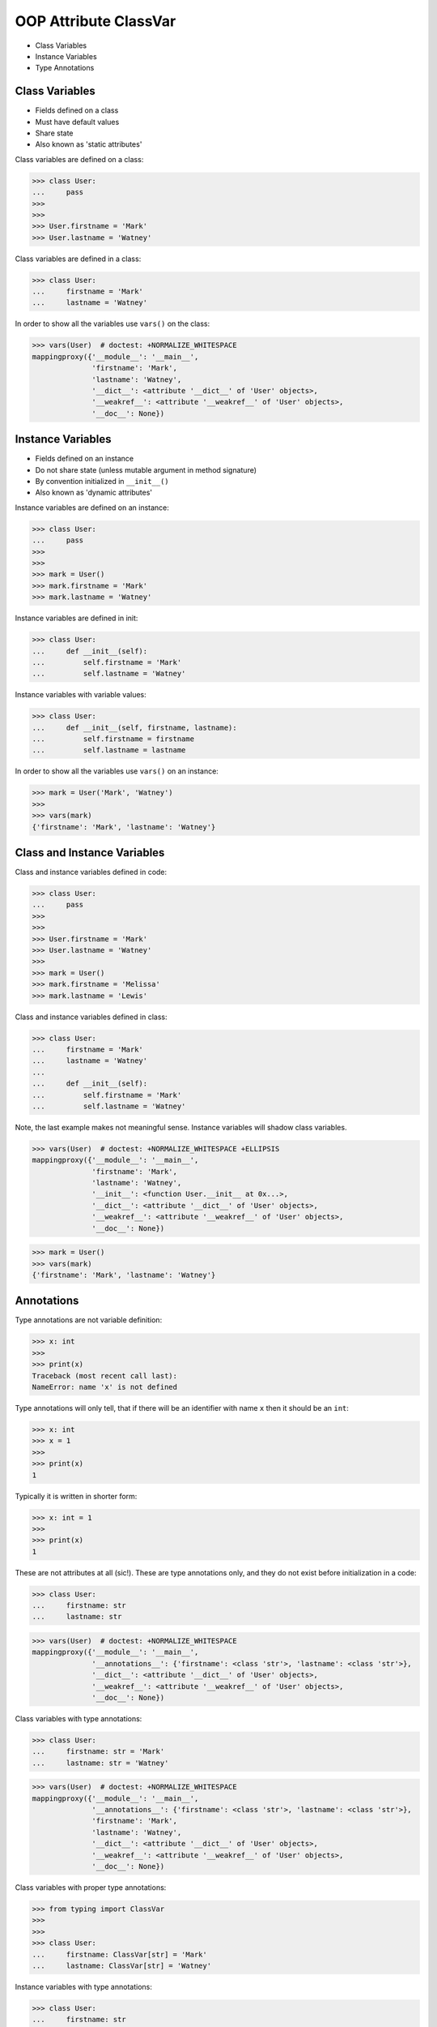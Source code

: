 OOP Attribute ClassVar
======================
* Class Variables
* Instance Variables
* Type Annotations


Class Variables
---------------
* Fields defined on a class
* Must have default values
* Share state
* Also known as 'static attributes'

Class variables are defined on a class:

>>> class User:
...     pass
>>>
>>>
>>> User.firstname = 'Mark'
>>> User.lastname = 'Watney'

Class variables are defined in a class:

>>> class User:
...     firstname = 'Mark'
...     lastname = 'Watney'

In order to show all the variables use ``vars()`` on the class:

>>> vars(User)  # doctest: +NORMALIZE_WHITESPACE
mappingproxy({'__module__': '__main__',
              'firstname': 'Mark',
              'lastname': 'Watney',
              '__dict__': <attribute '__dict__' of 'User' objects>,
              '__weakref__': <attribute '__weakref__' of 'User' objects>,
              '__doc__': None})


Instance Variables
------------------
* Fields defined on an instance
* Do not share state (unless mutable argument in method signature)
* By convention initialized in ``__init__()``
* Also known as 'dynamic attributes'

Instance variables are defined on an instance:

>>> class User:
...     pass
>>>
>>>
>>> mark = User()
>>> mark.firstname = 'Mark'
>>> mark.lastname = 'Watney'

Instance variables are defined in init:

>>> class User:
...     def __init__(self):
...         self.firstname = 'Mark'
...         self.lastname = 'Watney'

Instance variables with variable values:

>>> class User:
...     def __init__(self, firstname, lastname):
...         self.firstname = firstname
...         self.lastname = lastname

In order to show all the variables use ``vars()`` on an instance:

>>> mark = User('Mark', 'Watney')
>>>
>>> vars(mark)
{'firstname': 'Mark', 'lastname': 'Watney'}


Class and Instance Variables
----------------------------
Class and instance variables defined in code:

>>> class User:
...     pass
>>>
>>>
>>> User.firstname = 'Mark'
>>> User.lastname = 'Watney'
>>>
>>> mark = User()
>>> mark.firstname = 'Melissa'
>>> mark.lastname = 'Lewis'

Class and instance variables defined in class:

>>> class User:
...     firstname = 'Mark'
...     lastname = 'Watney'
...
...     def __init__(self):
...         self.firstname = 'Mark'
...         self.lastname = 'Watney'

Note, the last example makes not meaningful sense. Instance variables
will shadow class variables.

>>> vars(User)  # doctest: +NORMALIZE_WHITESPACE +ELLIPSIS
mappingproxy({'__module__': '__main__',
              'firstname': 'Mark',
              'lastname': 'Watney',
              '__init__': <function User.__init__ at 0x...>,
              '__dict__': <attribute '__dict__' of 'User' objects>,
              '__weakref__': <attribute '__weakref__' of 'User' objects>,
              '__doc__': None})

>>> mark = User()
>>> vars(mark)
{'firstname': 'Mark', 'lastname': 'Watney'}


Annotations
-----------
Type annotations are not variable definition:

>>> x: int
>>>
>>> print(x)
Traceback (most recent call last):
NameError: name 'x' is not defined

Type annotations will only tell, that if there will be an identifier
with name ``x`` then it should be an ``int``:

>>> x: int
>>> x = 1
>>>
>>> print(x)
1

Typically it is written in shorter form:

>>> x: int = 1
>>>
>>> print(x)
1

These are not attributes at all (sic!). These are type annotations only,
and they do not exist before initialization in a code:

>>> class User:
...     firstname: str
...     lastname: str

>>> vars(User)  # doctest: +NORMALIZE_WHITESPACE
mappingproxy({'__module__': '__main__',
              '__annotations__': {'firstname': <class 'str'>, 'lastname': <class 'str'>},
              '__dict__': <attribute '__dict__' of 'User' objects>,
              '__weakref__': <attribute '__weakref__' of 'User' objects>,
              '__doc__': None})

Class variables with type annotations:

>>> class User:
...     firstname: str = 'Mark'
...     lastname: str = 'Watney'

>>> vars(User)  # doctest: +NORMALIZE_WHITESPACE
mappingproxy({'__module__': '__main__',
              '__annotations__': {'firstname': <class 'str'>, 'lastname': <class 'str'>},
              'firstname': 'Mark',
              'lastname': 'Watney',
              '__dict__': <attribute '__dict__' of 'User' objects>,
              '__weakref__': <attribute '__weakref__' of 'User' objects>,
              '__doc__': None})

Class variables with proper type annotations:

>>> from typing import ClassVar
>>>
>>>
>>> class User:
...     firstname: ClassVar[str] = 'Mark'
...     lastname: ClassVar[str] = 'Watney'

Instance variables with type annotations:

>>> class User:
...     firstname: str
...     lastname: str
...
...     def __init__(self, firstname, lastname):
...         self.firstname = firstname
...         self.lastname = lastname


Dataclass Fields
----------------
* Dataclass uses class variables notation to create instance fields
* Dataclass do not validate type annotations, unless ``ClassVar``

>>> from dataclasses import dataclass
>>> from typing import ClassVar

Instance variables:

>>> @dataclass
... class User:
...     firstname: str
...     lastname: str

>>> vars(User)  # doctest: +NORMALIZE_WHITESPACE +ELLIPSIS
mappingproxy({'__module__': '__main__',
              '__annotations__': {'firstname': <class 'str'>, 'lastname': <class 'str'>},
              '__dict__': <attribute '__dict__' of 'User' objects>,
              '__weakref__': <attribute '__weakref__' of 'User' objects>,
              '__doc__': 'User(firstname: str, lastname: str)',
              '__dataclass_params__': _DataclassParams(init=True,repr=True,eq=True,order=False,unsafe_hash=False,frozen=False),
              '__dataclass_fields__': {'firstname': Field(name='firstname',type=<class 'str'>,default=<dataclasses._MISSING_TYPE object at 0x...>,default_factory=<dataclasses._MISSING_TYPE object at 0x...>,init=True,repr=True,hash=None,compare=True,metadata=mappingproxy({}),kw_only=False,_field_type=_FIELD),
               'lastname': Field(name='lastname',type=<class 'str'>,default=<dataclasses._MISSING_TYPE object at 0x...>,default_factory=<dataclasses._MISSING_TYPE object at 0x...>,init=True,repr=True,hash=None,compare=True,metadata=mappingproxy({}),kw_only=False,_field_type=_FIELD)},
              '__init__': <function User.__init__ at 0x...>,
              '__repr__': <function User.__repr__ at 0x...>,
              '__eq__': <function User.__eq__ at 0x...>,
              '__hash__': None,
              '__match_args__': ('firstname', 'lastname')})

Instance variables with default values:

>>> @dataclass
... class User:
...     firstname: str = 'Mark'
...     lastname: str = 'Watney'

>>> vars(User)  # doctest: +NORMALIZE_WHITESPACE +ELLIPSIS
mappingproxy({'__module__': '__main__',
              '__annotations__': {'firstname': <class 'str'>, 'lastname': <class 'str'>},
              'firstname': 'Mark',
              'lastname': 'Watney',
              '__dict__': <attribute '__dict__' of 'User' objects>,
              '__weakref__': <attribute '__weakref__' of 'User' objects>,
              '__doc__': "User(firstname: str = 'Mark', lastname: str = 'Watney')",
              '__dataclass_params__': _DataclassParams(init=True,repr=True,eq=True,order=False,unsafe_hash=False,frozen=False),
              '__dataclass_fields__': {'firstname': Field(name='firstname',type=<class 'str'>,default='Mark',default_factory=<dataclasses._MISSING_TYPE object at 0x...>,init=True,repr=True,hash=None,compare=True,metadata=mappingproxy({}),kw_only=False,_field_type=_FIELD),
               'lastname': Field(name='lastname',type=<class 'str'>,default='Watney',default_factory=<dataclasses._MISSING_TYPE object at 0x...>,init=True,repr=True,hash=None,compare=True,metadata=mappingproxy({}),kw_only=False,_field_type=_FIELD)},
              '__init__': <function User.__init__ at 0x...>,
              '__repr__': <function User.__repr__ at 0x...>,
              '__eq__': <function User.__eq__ at 0x...>,
              '__hash__': None,
              '__match_args__': ('firstname', 'lastname')})

>>> mark = User()
>>> vars(mark)
{'firstname': 'Mark', 'lastname': 'Watney'}


Class variables must have default values:

>>> @dataclass
... class User:
...     firstname: ClassVar[str] = 'Mark'
...     lastname: ClassVar[str] = 'Watney'


Init Variables
--------------
>>> from dataclasses import InitVar

>>> @dataclass
... class User:
...     firstname: InitVar[str] = 'Mark'
...     lastname: InitVar[str] = 'Watney'


Class vs. Instance Variables
----------------------------
Lets define a class with class variable:

>>> class User:
...     agency = 'NASA'

Lets create three instances of ``User`` class:

>>> mark = User()
>>> melissa = User()
>>> rick = User()

We will print ``agency`` field:

>>> print(mark.agency)
NASA
>>>
>>> print(melissa.agency)
NASA
>>>
>>> print(rick.agency)
NASA
>>>
>>> print(User.agency)
NASA

Lets change field on a class and print ``agency`` field:

>>> User.agency = 'ESA'
>>>
>>>
>>> print(mark.agency)
ESA
>>>
>>> print(melissa.agency)
ESA
>>>
>>> print(rick.agency)
ESA
>>>
>>> print(User.agency)
ESA

Lets change field on an instance and print ``agency`` field:

>>> mark.agency = 'POLSA'
>>>
>>>
>>> print(mark.agency)
POLSA
>>>
>>> print(melissa.agency)
ESA
>>>
>>> print(rick.agency)
ESA
>>>
>>> print(User.agency)
ESA

Note, that the class which defined instance variable shadowed
the class variable.

Lets change field on a class and print ``agency`` field:

>>> User.agency = 'NASA'
>>>
>>>
>>> print(mark.agency)
POLSA
>>>
>>> print(melissa.agency)
NASA
>>>
>>> print(rick.agency)
NASA
>>>
>>> print(User.agency)
NASA

Lets delete field from an instance and print ``agency`` field:

>>> del mark.agency
>>>
>>>
>>> print(mark.agency)
NASA
>>>
>>> print(melissa.agency)
NASA
>>>
>>> print(rick.agency)
NASA
>>>
>>> print(User.agency)
NASA


Mechanism
---------
* ``vars(obj)`` is will return ``obj.__dict__``

>>> class User:
...     firstname = 'Mark'
...     lastname = 'Watney'
...
...     def __init__(self, firstname, lastname):
...         self.firstname = firstname
...         self.lastname = lastname
>>>
>>>
>>> melissa = User('Melissa', 'Lewis')
>>>
>>> vars(melissa)
{'firstname': 'Melissa', 'lastname': 'Lewis'}
>>>
>>> vars(User)  # doctest: +NORMALIZE_WHITESPACE +ELLIPSIS
mappingproxy({'__module__': '__main__',
              'firstname': 'Mark',
              'lastname': 'Watney',
              '__init__': <function User.__init__ at 0x...>,
              '__dict__': <attribute '__dict__' of 'User' objects>,
              '__weakref__': <attribute '__weakref__' of 'User' objects>,
              '__doc__': None})


Use Case - 0x01
---------------
>>> from typing import ClassVar
>>>
>>>
>>> class User:
...     firstname: str
...     lastname: str
...     age: int
...     AGE_MIN: ClassVar[int] = 30
...     AGE_MAX: ClassVar[int] = 50


Use Case - 0x02
---------------
>>> from typing import ClassVar
>>>
>>>
>>> class User:
...     firstname: str
...     lastname: str
...     age: int
...     AGE_MIN: ClassVar[int] = 30
...     AGE_MAX: ClassVar[int] = 50
...
...     def __init__(self, firstname, lastname, age):
...         self.firstname = firstname
...         self.lastname = lastname
...         self.age = age
...
...         if not self.AGE_MIN <= self.age < self.AGE_MAX:
...             raise ValueError('age is invalid')


Use Case - 0x03
---------------
>>> from dataclasses import dataclass
>>> from typing import ClassVar
>>>
>>>
>>> @dataclass
... class User:
...     firstname: str
...     lastname: str
...     age: int
...     AGE_MIN: ClassVar[int] = 30
...     AGE_MAX: ClassVar[int] = 50
...
...     def __post_init__(self):
...         if not self.AGE_MIN <= self.age < self.AGE_MAX:
...             raise ValueError('age is invalid')


Assignments
-----------
.. todo:: Assignments
